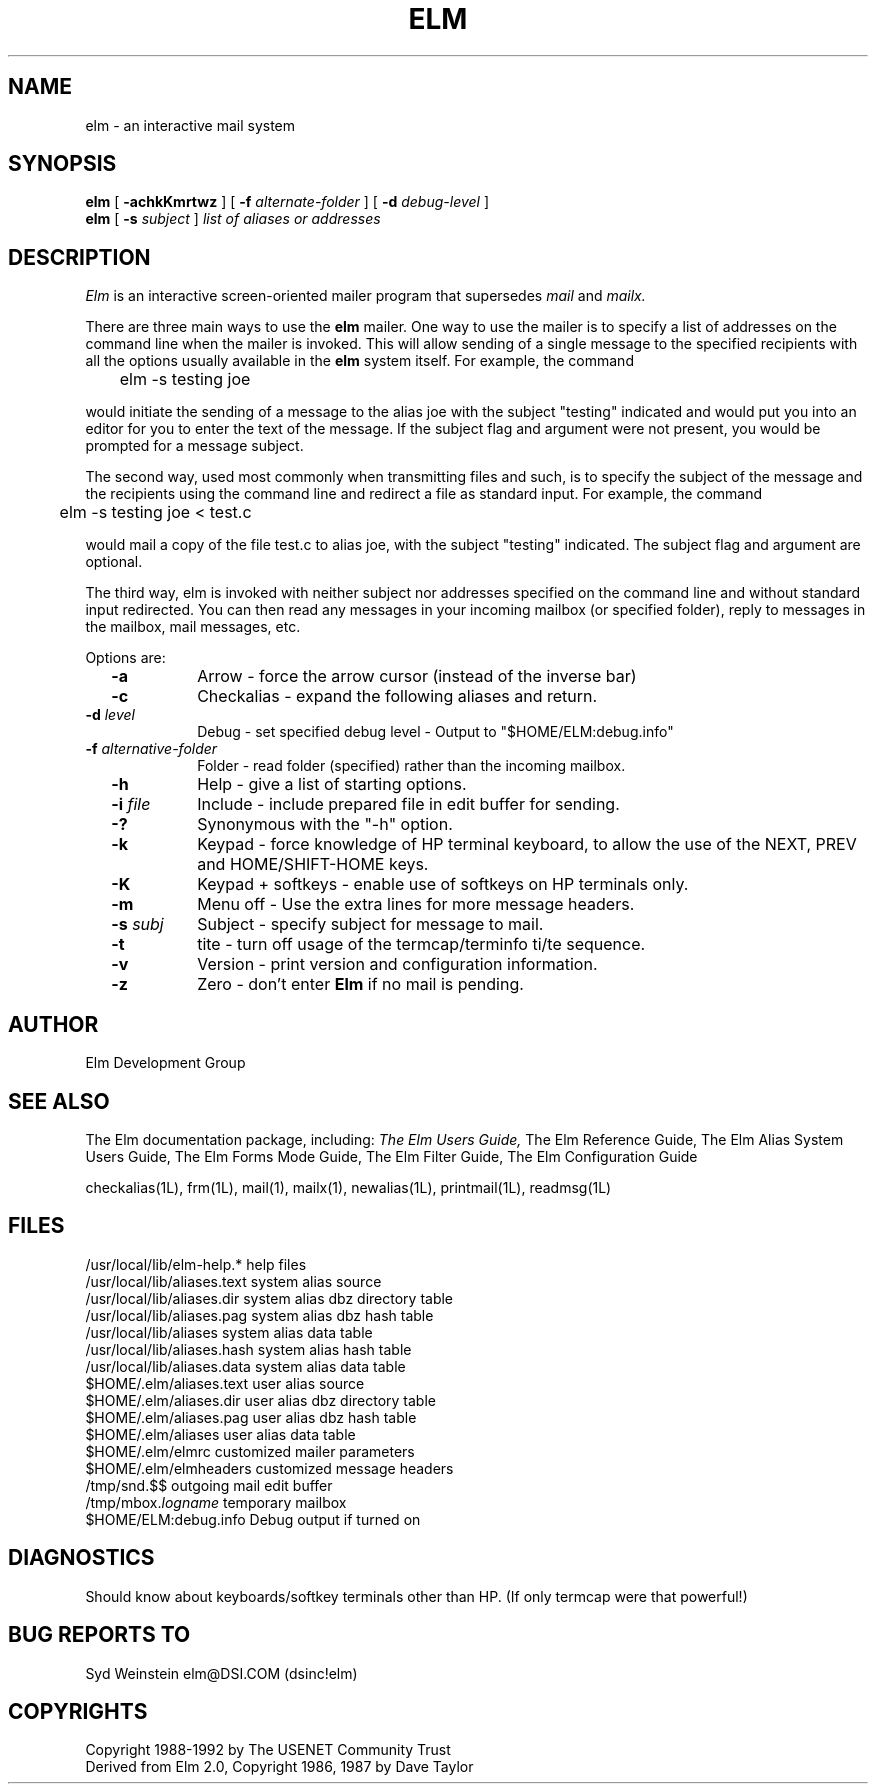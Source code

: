 .if n \{\
.	ds ct "
.\}
.if t \{\
.	ds ct \\(co
.\}
.TH ELM 1L "Elm Version 2.4" "USENET Community Trust"
.SH NAME
elm - an interactive mail system
.SH SYNOPSIS
.B elm
[
.B \-achkKmrtwz
] [
.B \-f
.I "alternate-folder"
] [
.B \-d
.I debug-level
]
.br
.B elm 
[
.B \-s 
.I subject
]
.I "list of aliases or addresses"
.PP
.SH DESCRIPTION
.I Elm\^
is an interactive screen-oriented mailer program that supersedes 
.I mail
and 
.I mailx.
.PP
There are three main ways to use the \fBelm\fR mailer.  One way
to use the mailer is to specify a list of addresses on the
command line when the mailer is invoked.  This will allow sending
of a single message to the specified recipients with all the
options usually available in the \fBelm\fR system itself. For example,
the command
.nf

	elm -s testing joe

.fi
would initiate the sending of a message to the alias joe with the subject
"testing" indicated and
would put you into an editor for you to enter the text of the message.
If the subject flag and argument were not present, you would be prompted
for a message subject.
.PP
The second way, used most commonly when transmitting files and such,
is to specify the subject of the message and the recipients using
the command line and redirect a file as standard input.  For example,
the command 
.nf

	elm -s testing joe < test.c 

.fi
would mail a copy of the
file test.c to alias joe, with the subject "testing" indicated.
The subject flag and argument are optional.
.PP
The third way, elm is invoked
with neither subject nor addresses specified on the command line and
without standard input redirected.
You can then read any messages in your incoming mailbox (or specified
folder), reply to messages in the mailbox, mail messages, etc.
.PP
Options are:
.TP 1.0i
.B "  -a"
Arrow - force the arrow cursor (instead of the inverse bar)
.TP
.B "  -c"
Checkalias - expand the following aliases and return.
.TP
.B "  -d \fIlevel\fR  "
Debug - set specified debug level - Output to "$HOME/ELM:debug.info"
.TP
.B "  -f \fIalternative-folder\fR  "
Folder - read folder (specified) rather than the incoming mailbox.
.TP
.B "  -h"
Help - give a list of starting options.
.TP
.B "  -i \fIfile\fR  "
Include - include prepared file in edit buffer for sending.
.TP
.B "  -?"
Synonymous with the "-h" option.
.TP
.B "  -k"
Keypad - force knowledge of HP terminal keyboard, to allow
the use of the NEXT, PREV and HOME/SHIFT-HOME keys.
.TP
.B "  -K"
Keypad + softkeys - enable use of softkeys on HP terminals only.
.TP
.B "  -m"
Menu off - Use the extra lines for more message headers.
.TP
.B "  -s \fIsubj\fR  "
Subject - specify subject for message to mail.
.TP
.B "  -t"
tite - turn off usage of the termcap/terminfo ti/te sequence.
.TP
.B "  -v"
Version - print version and configuration information.
.TP
.B "  -z"
Zero - don't enter \fBElm\fR if no mail is pending.
.SH AUTHOR
Elm Development Group
.SH SEE ALSO
The Elm documentation package, including:
.I
The Elm Users Guide,
The Elm Reference Guide,
The Elm Alias System Users Guide,
The Elm Forms Mode Guide,
The Elm Filter Guide,
The Elm Configuration Guide\fR
.sp 
.br
checkalias(1L), frm(1L), mail(1), mailx(1), newalias(1L), printmail(1L), readmsg(1L)
.SH FILES
/usr/local/lib/elm-help.*         help files
.br
/usr/local/lib/aliases.text       system alias source
.br
/usr/local/lib/aliases.dir        system alias dbz directory table
.br
/usr/local/lib/aliases.pag        system alias dbz hash table
.br
/usr/local/lib/aliases            system alias data table
.br
.br
/usr/local/lib/aliases.hash       system alias hash table
.br
/usr/local/lib/aliases.data       system alias data table
.br
$HOME/.elm/aliases.text           user alias source
.br
$HOME/.elm/aliases.dir            user alias dbz directory table
.br
$HOME/.elm/aliases.pag            user alias dbz hash table
.br
$HOME/.elm/aliases                user alias data table
.br
$HOME/.elm/elmrc                  customized mailer parameters
.br
$HOME/.elm/elmheaders             customized message headers
.br
/tmp/snd.$$                       outgoing mail edit buffer
.br
/tmp/mbox.\fIlogname\fR            temporary mailbox
.br
$HOME/ELM:debug.info              Debug output if turned on
.SH DIAGNOSTICS
Should know about keyboards/softkey terminals other than HP.  (If only 
termcap were that powerful!)
.SH BUG REPORTS TO
Syd Weinstein	elm@DSI.COM	(dsinc!elm)
.SH COPYRIGHTS
\fB\*(ct\fRCopyright 1988-1992 by The USENET Community Trust
.br
Derived from Elm 2.0, \fB\*(ct\fR Copyright 1986, 1987 by Dave Taylor
